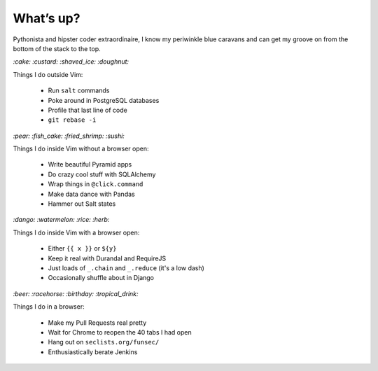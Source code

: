 What’s up?
##########

Pythonista and hipster coder extraordinaire, I know my periwinkle blue caravans
and can get my groove on from the bottom of the stack to the top.

`:cake: :custard: :shaved_ice: :doughnut:`

Things I do outside Vim:

    - Run ``salt`` commands
    - Poke around in PostgreSQL databases
    - Profile that last line of code
    - ``git rebase -i``

`:pear: :fish_cake: :fried_shrimp: :sushi:`

Things I do inside Vim without a browser open:

    - Write beautiful Pyramid apps
    - Do crazy cool stuff with SQLAlchemy
    - Wrap things in ``@click.command``
    - Make data dance with Pandas
    - Hammer out Salt states

`:dango: :watermelon: :rice: :herb:`

Things I do inside Vim with a browser open:

    - Either ``{{ x }}`` or ``${y}``
    - Keep it real with Durandal and RequireJS
    - Just loads of ``_.chain`` and ``_.reduce`` (it's a low dash)
    - Occasionally shuffle about in Django

`:beer: :racehorse: :birthday: :tropical_drink:`

Things I do in a browser:

    - Make my Pull Requests real pretty
    - Wait for Chrome to reopen the 40 tabs I had open
    - Hang out on ``seclists.org/funsec/``
    - Enthusiastically berate Jenkins
